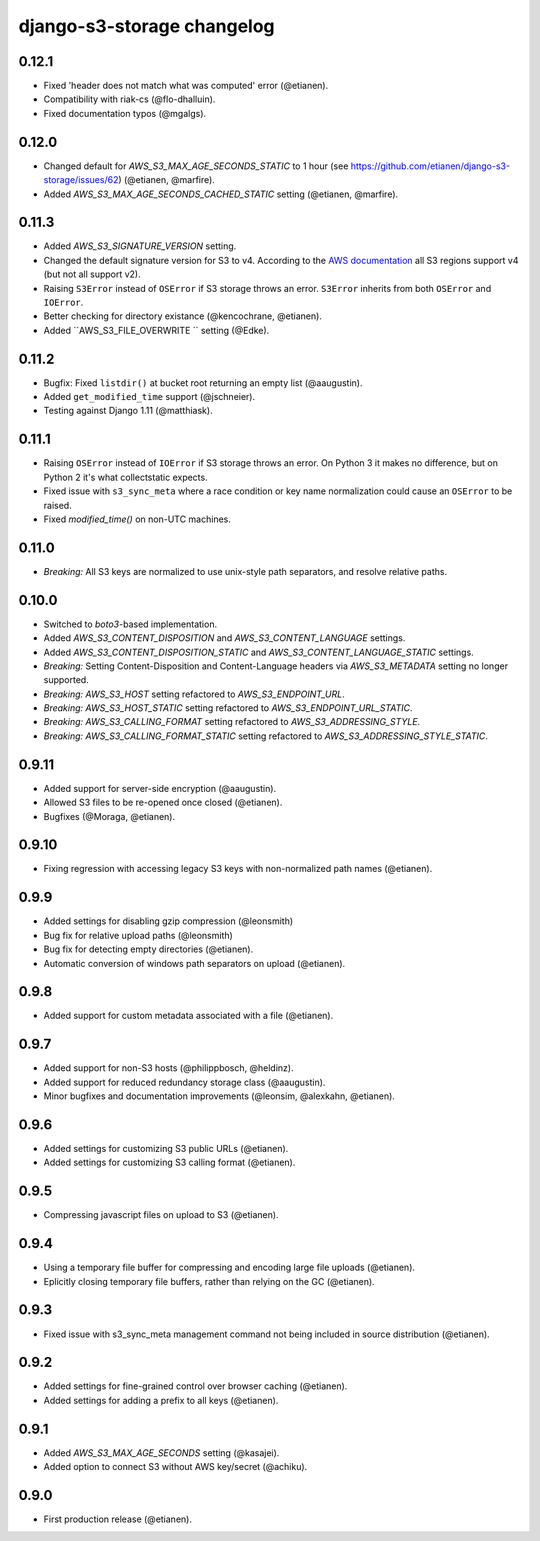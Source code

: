 django-s3-storage changelog
===========================

0.12.1
------

- Fixed 'header does not match what was computed' error (@etianen).
- Compatibility with riak-cs (@flo-dhalluin).
- Fixed documentation typos (@mgalgs).


0.12.0
------

- Changed default for `AWS_S3_MAX_AGE_SECONDS_STATIC` to 1 hour (see https://github.com/etianen/django-s3-storage/issues/62) (@etianen, @marfire).
- Added `AWS_S3_MAX_AGE_SECONDS_CACHED_STATIC` setting (@etianen, @marfire).


0.11.3
------

- Added `AWS_S3_SIGNATURE_VERSION` setting.
- Changed the default signature version for S3 to v4.
  According to the `AWS documentation <http://docs.aws.amazon.com/general/latest/gr/rande.html#s3_region>`_ all S3 regions support v4 (but not all support v2).
- Raising ``S3Error`` instead of ``OSError`` if S3 storage throws an error. ``S3Error`` inherits from both ``OSError`` and ``IOError``.
- Better checking for directory existance (@kencochrane, @etianen).
- Added ``AWS_S3_FILE_OVERWRITE `` setting (@Edke).


0.11.2
------

- Bugfix: Fixed ``listdir()`` at bucket root returning an empty list (@aaugustin).
- Added ``get_modified_time`` support (@jschneier).
- Testing against Django 1.11 (@matthiask).


0.11.1
------

- Raising ``OSError`` instead of ``IOError`` if S3 storage throws an error. On Python 3 it makes no difference, but on Python 2 it's what collectstatic expects.
- Fixed issue with ``s3_sync_meta`` where a race condition or key name normalization could cause an ``OSError`` to be raised.
- Fixed `modified_time()` on non-UTC machines.


0.11.0
------

- *Breaking:* All S3 keys are normalized to use unix-style path separators, and resolve relative paths.


0.10.0
------

- Switched to `boto3`-based implementation.
- Added `AWS_S3_CONTENT_DISPOSITION` and `AWS_S3_CONTENT_LANGUAGE` settings.
- Added `AWS_S3_CONTENT_DISPOSITION_STATIC` and `AWS_S3_CONTENT_LANGUAGE_STATIC` settings.
- *Breaking:* Setting Content-Disposition and Content-Language headers via `AWS_S3_METADATA` setting no longer supported.
- *Breaking:* `AWS_S3_HOST` setting refactored to `AWS_S3_ENDPOINT_URL`.
- *Breaking:* `AWS_S3_HOST_STATIC` setting refactored to `AWS_S3_ENDPOINT_URL_STATIC`.
- *Breaking:* `AWS_S3_CALLING_FORMAT` setting refactored to `AWS_S3_ADDRESSING_STYLE`.
- *Breaking:* `AWS_S3_CALLING_FORMAT_STATIC` setting refactored to `AWS_S3_ADDRESSING_STYLE_STATIC`.


0.9.11
------

- Added support for server-side encryption (@aaugustin).
- Allowed S3 files to be re-opened once closed (@etianen).
- Bugfixes (@Moraga, @etianen).


0.9.10
------

- Fixing regression with accessing legacy S3 keys with non-normalized path names (@etianen).


0.9.9
-----

- Added settings for disabling gzip compression (@leonsmith)
- Bug fix for relative upload paths (@leonsmith)
- Bug fix for detecting empty directories (@etianen).
- Automatic conversion of windows path separators on upload (@etianen).


0.9.8
-----

- Added support for custom metadata associated with a file (@etianen).


0.9.7
-----

- Added support for non-S3 hosts (@philippbosch, @heldinz).
- Added support for reduced redundancy storage class (@aaugustin).
- Minor bugfixes and documentation improvements (@leonsim, @alexkahn, @etianen).


0.9.6
-----

- Added settings for customizing S3 public URLs (@etianen).
- Added settings for customizing S3 calling format (@etianen).


0.9.5
-----

- Compressing javascript files on upload to S3 (@etianen).


0.9.4
-----

- Using a temporary file buffer for compressing and encoding large file uploads (@etianen).
- Eplicitly closing temporary file buffers, rather than relying on the GC (@etianen).


0.9.3
-----

- Fixed issue with s3_sync_meta management command not being included in source distribution (@etianen).


0.9.2
-----

- Added settings for fine-grained control over browser caching (@etianen).
- Added settings for adding a prefix to all keys (@etianen).


0.9.1
-----

- Added `AWS_S3_MAX_AGE_SECONDS` setting (@kasajei).
- Added option to connect S3 without AWS key/secret (@achiku).


0.9.0
-----

- First production release (@etianen).
